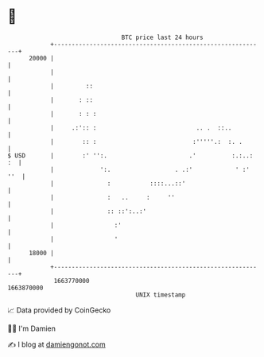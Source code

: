 * 👋

#+begin_example
                                   BTC price last 24 hours                    
               +------------------------------------------------------------+ 
         20000 |                                                            | 
               |                                                            | 
               |         ::                                                 | 
               |       : ::                                                 | 
               |       : : :                                                | 
               |     .:':: :                            .. .  ::..          | 
               |        :: :                           :'''''.:  :. .       | 
   $ USD       |        :' '':.                       .'          :.:..: :  | 
               |             ':.                  . .:'            ' :' ''  | 
               |               :           ::::...::'                       | 
               |               :   ..     :     ''                          | 
               |               :: ::':..:'                                  | 
               |                 :'                                         | 
               |                 '                                          | 
         18000 |                                                            | 
               +------------------------------------------------------------+ 
                1663770000                                        1663870000  
                                       UNIX timestamp                         
#+end_example
📈 Data provided by CoinGecko

🧑‍💻 I'm Damien

✍️ I blog at [[https://www.damiengonot.com][damiengonot.com]]
